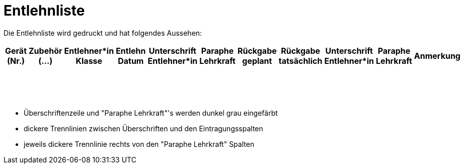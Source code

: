 # Entlehnliste

Die Entlehnliste wird gedruckt und hat folgendes Aussehen:

[cols="1,1,1,1,1,1,1,1,1,1,1", frame="all", stripes="odd", options="header"]
|===
|Gerät (Nr.)
|Zubehör (...)
|Entlehner*in Klasse
|Entlehn Datum
|Unterschrift Entlehner*in
|Paraphe Lehrkraft
|Rückgabe geplant
|Rückgabe tatsächlich
|Unterschrift Entlehner*in
|Paraphe Lehrkraft
|Anmerkung

| | | | | | | | | | |
| | | | | | | | | | |
| | | | | | | | | | |
| | | | | | | | | | |
| | | | | | | | | | |
| | | | | | | | | | |
| | | | | | | | | | |
| | | | | | | | | | |
| | | | | | | | | | |
| | | | | | | | | | |
| | | | | | | | | | |
| | | | | | | | | | |
| | | | | | | | | | |
| | | | | | | | | | |
| | | | | | | | | | |
| | | | | | | | | | |
| | | | | | | | | | |
|===

- Überschriftenzeile und "Paraphe Lehrkraft"'s werden dunkel grau eingefärbt
- dickere Trennlinien zwischen Überschriften und den Eintragungsspalten
- jeweils dickere Trennlinie rechts von den "Paraphe Lehrkraft" Spalten

